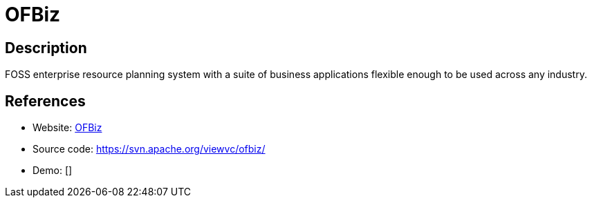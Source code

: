 = OFBiz

:Name:          OFBiz
:Language:      OFBiz
:License:       Apache-2.0
:Topic:         Resource Planning
:Category:      Enterprise Resource Planning
:Subcategory:   

// END-OF-HEADER. DO NOT MODIFY OR DELETE THIS LINE

== Description

FOSS enterprise resource planning system with a suite of business applications flexible enough to be used across any industry.

== References

* Website: https://ofbiz.apache.org/[OFBiz]
* Source code: https://svn.apache.org/viewvc/ofbiz/[https://svn.apache.org/viewvc/ofbiz/]
* Demo: []
